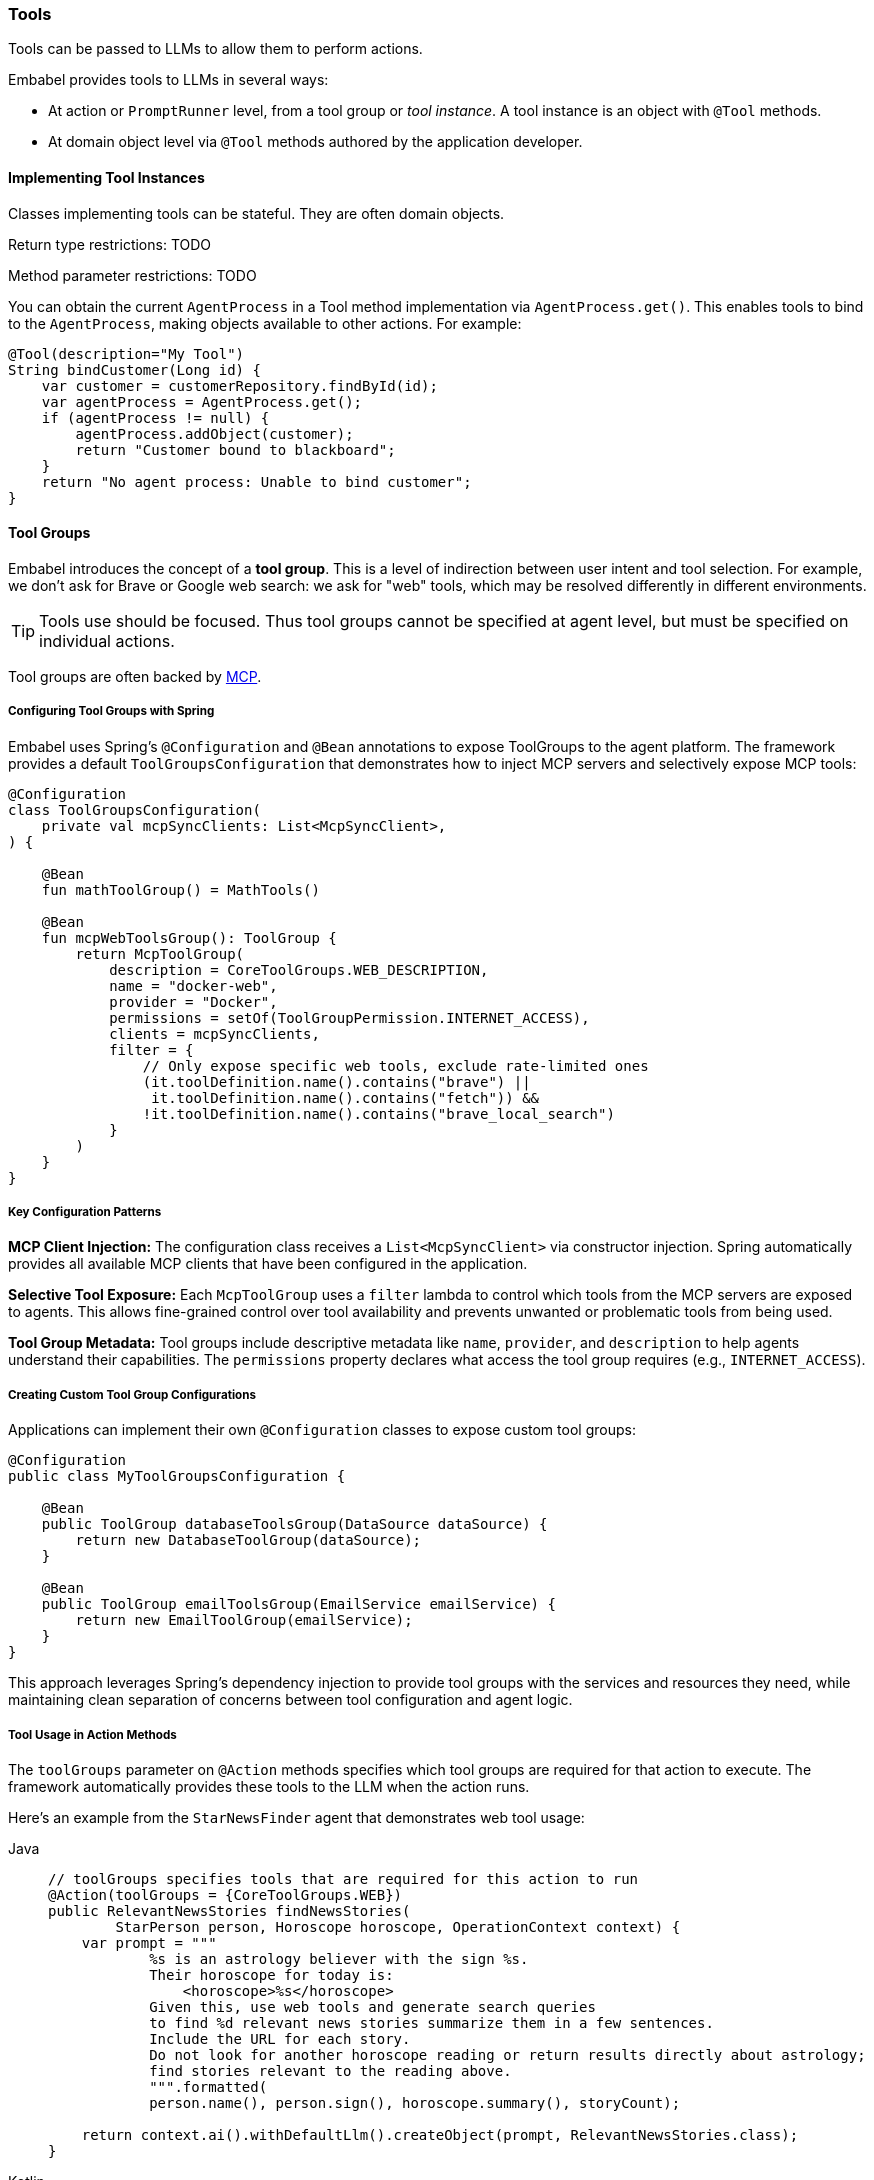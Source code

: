 [[reference.tools]]
=== Tools

Tools can be passed to LLMs to allow them to perform actions.

Embabel provides tools to LLMs in several ways:

* At action or `PromptRunner` level, from a tool group or _tool instance_.
A tool instance is an object with `@Tool` methods.
* At domain object level via `@Tool` methods authored by the application developer.

==== Implementing Tool Instances

Classes implementing tools can be stateful.
They are often domain objects.

Return type restrictions: TODO

Method parameter restrictions: TODO

You can obtain the current `AgentProcess` in a Tool method implementation via `AgentProcess.get()`.
This enables tools to bind to the `AgentProcess`, making objects available to other actions.
For example:

[source,java]
----
@Tool(description="My Tool")
String bindCustomer(Long id) {
    var customer = customerRepository.findById(id);
    var agentProcess = AgentProcess.get();
    if (agentProcess != null) {
        agentProcess.addObject(customer);
        return "Customer bound to blackboard";
    }
    return "No agent process: Unable to bind customer";
}
----

[[tool-groups]]
==== Tool Groups

Embabel introduces the concept of a *tool group*.
This is a level of indirection between user intent and tool selection.
For example, we don't ask for Brave or Google web search: we ask for "web" tools, which may be resolved differently in different environments.

TIP: Tools use should be focused.
Thus tool groups cannot be specified at agent level, but must be specified on individual actions.

Tool groups are often backed by <<mcp,MCP>>.

===== Configuring Tool Groups with Spring

Embabel uses Spring's `@Configuration` and `@Bean` annotations to expose ToolGroups to the agent platform.
The framework provides a default `ToolGroupsConfiguration` that demonstrates how to inject MCP servers and selectively expose MCP tools:

[source,kotlin]
----
@Configuration
class ToolGroupsConfiguration(
    private val mcpSyncClients: List<McpSyncClient>,
) {
    
    @Bean
    fun mathToolGroup() = MathTools()

    @Bean
    fun mcpWebToolsGroup(): ToolGroup {
        return McpToolGroup(
            description = CoreToolGroups.WEB_DESCRIPTION,
            name = "docker-web",
            provider = "Docker",
            permissions = setOf(ToolGroupPermission.INTERNET_ACCESS),
            clients = mcpSyncClients,
            filter = {
                // Only expose specific web tools, exclude rate-limited ones
                (it.toolDefinition.name().contains("brave") || 
                 it.toolDefinition.name().contains("fetch")) &&
                !it.toolDefinition.name().contains("brave_local_search")
            }
        )
    }
}
----

===== Key Configuration Patterns

**MCP Client Injection:**
The configuration class receives a `List<McpSyncClient>` via constructor injection.
Spring automatically provides all available MCP clients that have been configured in the application.

**Selective Tool Exposure:**
Each `McpToolGroup` uses a `filter` lambda to control which tools from the MCP servers are exposed to agents.
This allows fine-grained control over tool availability and prevents unwanted or problematic tools from being used.

**Tool Group Metadata:**
Tool groups include descriptive metadata like `name`, `provider`, and `description` to help agents understand their capabilities.
The `permissions` property declares what access the tool group requires (e.g., `INTERNET_ACCESS`).

===== Creating Custom Tool Group Configurations

Applications can implement their own `@Configuration` classes to expose custom tool groups:

[source,java]
----
@Configuration
public class MyToolGroupsConfiguration {
    
    @Bean
    public ToolGroup databaseToolsGroup(DataSource dataSource) {
        return new DatabaseToolGroup(dataSource);
    }
    
    @Bean
    public ToolGroup emailToolsGroup(EmailService emailService) {
        return new EmailToolGroup(emailService);
    }
}
----

This approach leverages Spring's dependency injection to provide tool groups with the services and resources they need, while maintaining clean separation of concerns between tool configuration and agent logic.

===== Tool Usage in Action Methods

The `toolGroups` parameter on `@Action` methods specifies which tool groups are required for that action to execute.
The framework automatically provides these tools to the LLM when the action runs.

Here's an example from the `StarNewsFinder` agent that demonstrates web tool usage:

[tabs]
====
Java::
+
[source,java]
----
// toolGroups specifies tools that are required for this action to run
@Action(toolGroups = {CoreToolGroups.WEB})
public RelevantNewsStories findNewsStories(
        StarPerson person, Horoscope horoscope, OperationContext context) {
    var prompt = """
            %s is an astrology believer with the sign %s.
            Their horoscope for today is:
                <horoscope>%s</horoscope>
            Given this, use web tools and generate search queries
            to find %d relevant news stories summarize them in a few sentences.
            Include the URL for each story.
            Do not look for another horoscope reading or return results directly about astrology;
            find stories relevant to the reading above.
            """.formatted(
            person.name(), person.sign(), horoscope.summary(), storyCount);

    return context.ai().withDefaultLlm().createObject(prompt, RelevantNewsStories.class);
}
----

Kotlin::
+
[source,kotlin]
----
// toolGroups specifies tools that are required for this action to run
@Action(toolGroups = [CoreToolGroups.WEB, CoreToolGroups.BROWSER_AUTOMATION])
internal fun findNewsStories(
    person: StarPerson,
    horoscope: Horoscope,
    context: OperationContext,
): RelevantNewsStories =
    context.ai().withDefaultLlm() createObject (
        """
        ${person.name} is an astrology believer with the sign ${person.sign}.
        Their horoscope for today is:
            <horoscope>${horoscope.summary}</horoscope>
        Given this, use web tools and generate search queries
        to find $storyCount relevant news stories summarize them in a few sentences.
        Include the URL for each story.
        Do not look for another horoscope reading or return results directly about astrology;
        find stories relevant to the reading above.
        """.trimIndent()
    )
----
====

===== Key Tool Usage Patterns

**Tool Group Declaration:**
The `toolGroups` parameter on `@Action` methods explicitly declares which tool groups the action needs.
This ensures the LLM has access to the appropriate tools when executing that specific action.

**Multiple Tool Groups:**
Actions can specify multiple tool groups (e.g., `[CoreToolGroups.WEB, CoreToolGroups.BROWSER_AUTOMATION]`) when they need different types of capabilities.

**Automatic Tool Provisioning:**
The framework automatically makes the specified tools available to the LLM during the action execution.
Developers don't need to manually manage tool availability - they simply declare what's needed.

**Tool-Aware Prompts:**
Prompts should explicitly instruct the LLM to use the available tools.
For example, "use web tools and generate search queries" clearly directs the LLM to utilize the web search capabilities.

===== Using Tools at PromptRunner Level

Instead of declaring tools at the action level, you can also specify tools directly on the `PromptRunner` for more granular control:

[source,kotlin]
----
// Add tool groups to a specific prompt
context.promptRunner().withToolGroup(CoreToolGroups.WEB).create(
    """
    Given the topic, generate a detailed report using web research.
    
    # Topic
    ${reportRequest.topic}
    """.trimIndent()
)

// Add multiple tool groups
context.ai().withDefaultLlm()
    .withToolGroup(CoreToolGroups.WEB)
    .withToolGroup(CoreToolGroups.MATH)
    .createObject("Calculate stock performance with web data", StockReport::class)
----

**Adding Tool Objects with @Tool Methods:**

You can also provide domain objects with `@Tool` methods directly to specific prompts:

[source,java]
----
context.ai()
    .withDefaultLlm()
    .withToolObject(jokerTool)
    .createObject("Create a UserInput object for fun", UserInput.class);

// Add tool object with filtering and custom naming strategy
context.ai()
    .withDefaultLlm()
    .withToolObject(
        ToolObject(calculatorService)
            .withNamingStrategy { "calc_$it" }
            .withFilter { methodName -> methodName.startsWith("compute") }
    ).createObject("Perform calculations", Result.class);
----

**Available PromptRunner Tool Methods:**

- `withToolGroup(String)`: Add a single tool group by name
- `withToolGroup(ToolGroup)`: Add a specific ToolGroup instance
- `withToolGroups(Set<String>)`: Add multiple tool groups
- `withTools(vararg String)`: Convenient method to add multiple tool groups
- `withToolObject(Any)`: Add domain object with @Tool methods
- `withToolObject(ToolObject)`: Add ToolObject with custom configuration

==== Tool Objects

==== Tools on Domain Objects

Important
